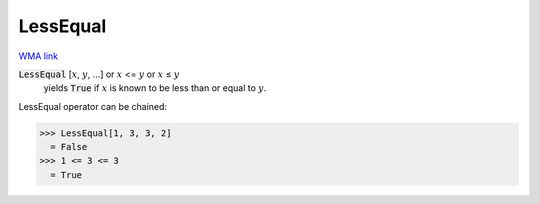 LessEqual
=========

`WMA link <https://reference.wolfram.com/language/ref/LessEqual.html>`_


:code:`LessEqual` [:math:`x`, :math:`y`, ...] or :math:`x` <= :math:`y` or :math:`x` ≤ :math:`y`
    yields :code:`True`  if :math:`x` is known to be less than or equal to :math:`y`.





LessEqual operator can be chained:

>>> LessEqual[1, 3, 3, 2]
  = False
>>> 1 <= 3 <= 3
  = True

